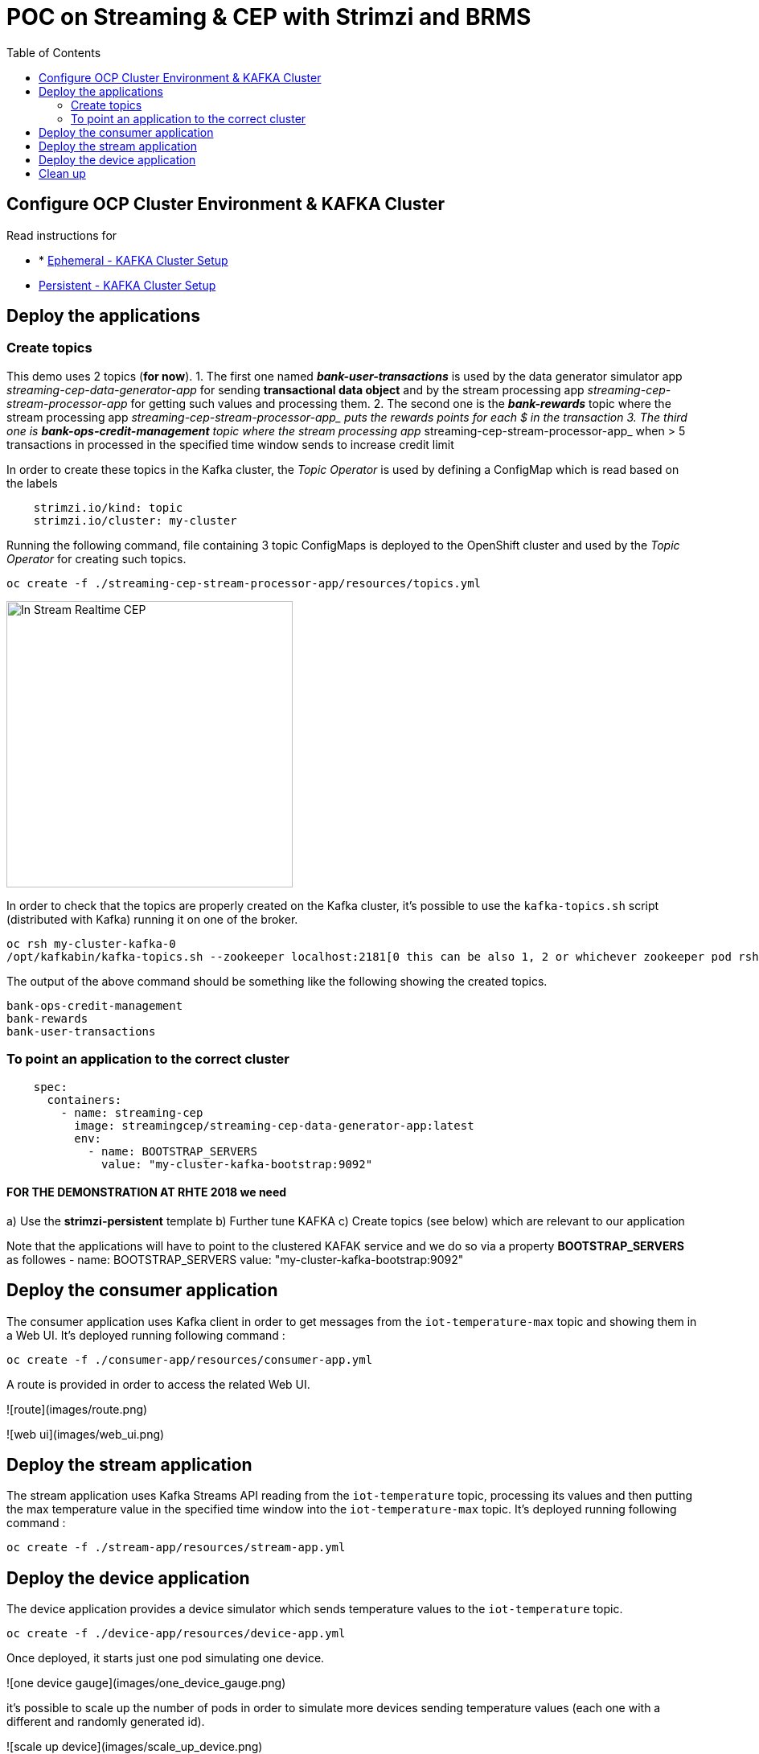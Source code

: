 = POC on Streaming & CEP with Strimzi and BRMS
:toc:

== Configure OCP Cluster Environment & KAFKA Cluster

Read instructions for 

* * link:https://github.com/skoussou/streaming-cep/blob/master/README-Setup-KAFKA-Cluster.adoc[Ephemeral - KAFKA Cluster Setup]
* link:https://github.com/skoussou/streaming-cep/blob/master/README-Setup-Persistent-KAFKA-Cluster.adoc[Persistent - KAFKA Cluster Setup]



== Deploy the applications

=== Create topics

This demo uses 2 topics (*for now*). 
1. The first one named *_bank-user-transactions_* is used by the data generator simulator app _streaming-cep-data-generator-app_ for sending *transactional data object* and by the stream processing app _streaming-cep-stream-processor-app_ for getting such values and processing them. 
2. The second one is the *_bank-rewards_* topic where the stream processing app __streaming-cep-stream-processor-app_ puts the rewards points for each $ in the transaction
3. The third one is *_bank-ops-credit-management_* topic where the stream processing app __streaming-cep-stream-processor-app_ when > 5 transactions in processed in the specified time window sends to increase credit limit

In order to create these topics in the Kafka cluster, the _Topic Operator_ is used by defining a ConfigMap which is read based on the labels

[source,sh]
----
    strimzi.io/kind: topic
    strimzi.io/cluster: my-cluster
----

Running the following command, file containing 3 topic ConfigMaps is deployed to the OpenShift cluster and used by the _Topic Operator_ for creating such topics.

[source,sh]
----
oc create -f ./streaming-cep-stream-processor-app/resources/topics.yml
----

image:images/topics.png["In Stream Realtime CEP",height=356] 

In order to check that the topics are properly created on the Kafka cluster, it's possible to use the `kafka-topics.sh` script  (distributed with Kafka) running it on one of the broker.

[source,sh]
----
oc rsh my-cluster-kafka-0
/opt/kafkabin/kafka-topics.sh --zookeeper localhost:2181[0 this can be also 1, 2 or whichever zookeeper pod rsh in] --list

----

The output of the above command should be something like the following showing the created topics.

[source,sh]
----
bank-ops-credit-management
bank-rewards
bank-user-transactions
----



=== To point an application to the correct cluster

[source,sh]
----
    spec:
      containers:
        - name: streaming-cep
          image: streamingcep/streaming-cep-data-generator-app:latest
          env:
            - name: BOOTSTRAP_SERVERS
              value: "my-cluster-kafka-bootstrap:9092"
----

==== FOR THE DEMONSTRATION AT RHTE 2018 we need
a) Use the *strimzi-persistent* template
b) Further tune KAFKA
c) Create topics (see below) which are relevant to our application

Note that the applications will have to point to the clustered KAFAK service and we do so via a property *BOOTSTRAP_SERVERS* as followes
- name: BOOTSTRAP_SERVERS
              value: "my-cluster-kafka-bootstrap:9092"



## Deploy the consumer application

The consumer application uses Kafka client in order to get messages from the `iot-temperature-max` topic and showing them 
in a Web UI.
It's deployed running following command :

[source,sh]
----
oc create -f ./consumer-app/resources/consumer-app.yml
----

A route is provided in order to access the related Web UI.

![route](images/route.png)

![web ui](images/web_ui.png)

## Deploy the stream application

The stream application uses Kafka Streams API reading from the `iot-temperature` topic, processing its values and then 
putting the max temperature value in the specified time window into the `iot-temperature-max` topic.
It's deployed running following command :

[source,sh]
----
oc create -f ./stream-app/resources/stream-app.yml
----

## Deploy the device application

The device application provides a device simulator which sends temperature values to the `iot-temperature` topic.

[source,sh]
----
oc create -f ./device-app/resources/device-app.yml
----

Once deployed, it starts just one pod simulating one device.

![one device gauge](images/one_device_gauge.png)

it's possible to scale up the number of pods in order to simulate more devices sending temperature values (each one with 
a different and randomly generated id).

![scale up device](images/scale_up_device.png)

Opening the consumer Web UI it's possible to see the "gauges" charts showing the processed max temperature values for all the 
active devices on the left side. The right side is useful to see the log of the incoming messages from devices, showing the 
device id alongside the max temperature value processed by the stream application for such a device.

![more device gauges](images/more_device_gauges.png)

## Clean up

If you want it could be useful to clean up the current deployment deleting all the related resources in terms of Pods, Services, Routes and Deployments.

[source,sh]
----
oc delete all -l app=iot-demo
----

And finally the topic config maps

[source,sh]
----
oc delete cm -l strimzi.io/kind=topic
----





